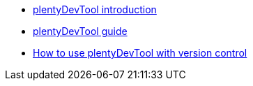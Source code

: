 * xref:plentydevtool-introduction.adoc[plentyDevTool introduction]
* xref:plentydevtool-guide.adoc[plentyDevTool guide]
* xref:plentydevtool-version-control.adoc[How to use plentyDevTool with version control]

